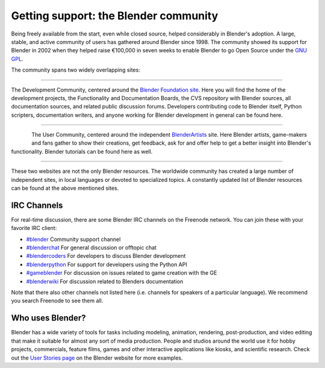 
**************************************
Getting support: the Blender community
**************************************

Being freely available from the start, even while closed source,
helped considerably in Blender's adoption. A large, stable, and active community of users has gathered
around Blender since 1998. The community showed its support for Blender in 2002 when they helped raise
€100,000 in seven weeks to enable Blender to go Open Source under the `GNU GPL
<http://www.gnu.org/copyleft/gpl.html>`__.

The community spans two widely overlapping sites:

----

.. figure:: /images/(Doc_26x_Manual_Introduction_Community)_(Blender_Foundation_Logo)_(GNVAFN).jpg
   :align: right
   :target: http://www.blender.org/foundation

The Development Community, centered around the `Blender Foundation site <http://www.blender.org/foundation>`__.
Here you will find the home of the development projects,
the Functionality and Documentation Boards, the CVS repository with Blender sources,
all documentation sources, and related public discussion forums.
Developers contributing code to Blender itself, Python scripters, documentation writers,
and anyone working for Blender development in general can be found here.

----

.. figure:: /images/(Doc_26x_Manual_Introduction_Community)_(Blender_Artists_Logo)_(GNVAFN).jpg
   :align: left
   :target: http://www.BlenderArtists.org

The User Community, centered around the independent `BlenderArtists <http://www.BlenderArtists.org/>`__ site.
Here Blender artists, game-makers and fans gather to show their creations, get feedback,
ask for and offer help to get a better insight into Blender's functionality.
Blender tutorials can be found here as well.

----

These two websites are not the only Blender resources.
The worldwide community has created a large number of independent sites,
in local languages or devoted to specialized topics.
A constantly updated list of Blender resources can be found at the above mentioned sites.


IRC Channels
============

For real-time discussion, there are some Blender IRC channels on the Freenode network.
You can join these with your favorite IRC client:

- `#blender <irc://irc.freenode.net/blender>`__
  Community support channel
- `#blenderchat <irc://irc.freenode.net/blenderchat>`__
  For general discussion or offtopic chat
- `#blendercoders <irc://irc.freenode.net/blendercoders>`__
  For developers to discuss Blender development
- `#blenderpython <irc://irc.freenode.net/blenderpython>`__
  For support for developers using the Python API
- `#gameblender <irc://irc.freenode.net/gameblender>`__
  For discussion on issues related to game creation with the GE
- `#blenderwiki <irc://irc.freenode.net/blenderwiki>`__
  For discussion related to Blenders documentation

Note that there also other channels not listed here (i.e. channels for speakers of a particular language).
We recommend you search Freenode to see them all.

Who uses Blender?
=================

Blender has a wide variety of tools for tasks including modeling, animation, rendering, post-production, and
video editing that make it suitable for almost any sort of media production. People and studios around the world
use it for hobby projects, commercials, feature films, games and other interactive applications like kiosks,
and scientific research.
Check out the `User Stories page <http://www.blender.org/features/user-stories/>`__
on the Blender website for more examples.
